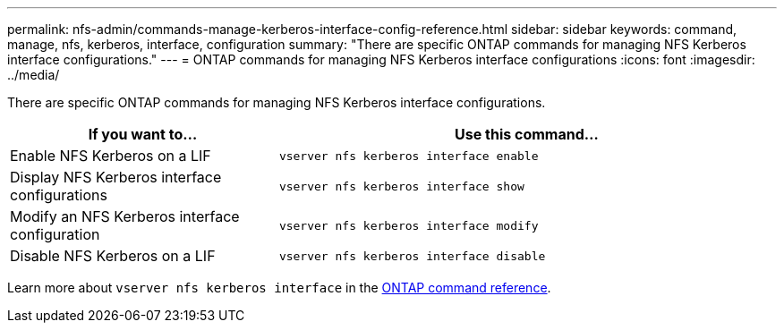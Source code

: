 ---
permalink: nfs-admin/commands-manage-kerberos-interface-config-reference.html
sidebar: sidebar
keywords: command, manage, nfs, kerberos, interface, configuration
summary: "There are specific ONTAP commands for managing NFS Kerberos interface configurations."
---
= ONTAP commands for managing NFS Kerberos interface configurations
:icons: font
:imagesdir: ../media/

[.lead]
There are specific ONTAP commands for managing NFS Kerberos interface configurations.

[cols="35,65"]
|===

h| If you want to... h| Use this command...

a|
Enable NFS Kerberos on a LIF
a|
`vserver nfs kerberos interface enable`
a|
Display NFS Kerberos interface configurations
a|
`vserver nfs kerberos interface show`
a|
Modify an NFS Kerberos interface configuration
a|
`vserver nfs kerberos interface modify`
a|
Disable NFS Kerberos on a LIF
a|
`vserver nfs kerberos interface disable`
|===

Learn more about `vserver nfs kerberos interface` in the link:https://docs.netapp.com/us-en/ontap-cli/search.html?q=vserver+nfs+kerberos+interface[ONTAP command reference^].

// 2025 May 23, ONTAPDOC-2982
// 2025 Jan 15, ONTAPDOC-2569